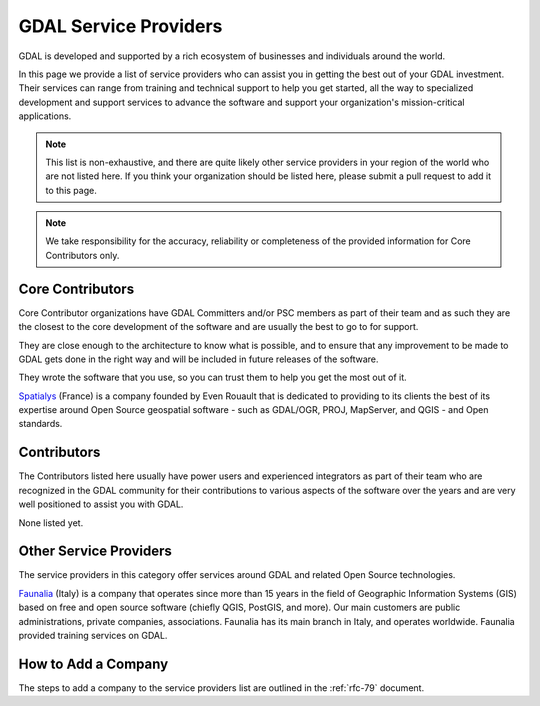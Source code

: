 .. _service_providers:

*****************************************************************************
GDAL Service Providers
*****************************************************************************

GDAL is developed and supported by a rich ecosystem of businesses and
individuals around the world.

In this page we provide a list of service providers who
can assist you in getting the best out of your GDAL investment.
Their services can range from training and technical support to help you
get started, all the way to specialized development and support services
to advance the software and support your organization's mission-critical
applications.


.. note::

    This list is non-exhaustive, and there are quite likely other service
    providers in your region of the world who are not listed here.
    If you think your organization should be listed here, please submit a
    pull request to add it to this page.

.. note::
    We take responsibility for the accuracy, reliability or completeness
    of the provided information for Core Contributors only.

.. only:: html

    .. note::
        Service Providers order is randomized on page load.

Core Contributors
-----------------

Core Contributor organizations have GDAL Committers and/or PSC members
as part of their team and as such they are the closest to the core development
of the software and are usually the best to go to for support.

They are close enough to the architecture to know what is possible, and to
ensure that any improvement to be made to GDAL gets done in the right
way and will be included in future releases of the software.

They wrote the software that you use, so you can trust them to help you get
the most out of it.

.. container:: service-provider

  |logo_spatialys|

  `Spatialys`_ (France) is a company founded by Even Rouault that is dedicated
  to providing to its clients the best of its expertise around Open Source
  geospatial software - such as GDAL/OGR, PROJ, MapServer, and QGIS - and Open standards.

.. raw:: html

   <script type="text/javascript">
    // Randomize logos
    $.fn.randomize = function(selector){
        var $elems = selector ? $(this).find(selector) : $(this).children(),
            $parents = $elems.parent();

        // found at: http://stackoverflow.com/a/2450976/746961
        function shuffle(array) {
            var currentIndex = array.length, temporaryValue, randomIndex;
            // While there remain elements to shuffle...
            while (0 !== currentIndex) {
                // Pick a remaining element...
                randomIndex = Math.floor(Math.random() * currentIndex);
                currentIndex -= 1;

                // And swap it with the current element.
                temporaryValue = array[currentIndex];
                array[currentIndex] = array[randomIndex];
                array[randomIndex] = temporaryValue;
            }
            return array;
        }

        $parents.each(function(){
            var elements = $(this).children(selector);
            shuffle(elements);
            $(this).append(elements);
        });

        return this;
    };
    $('#core-contributors').randomize('div.service-provider');
  </script>


Contributors
------------

The Contributors listed here usually have power users and experienced
integrators as part of their team who are recognized in the GDAL
community for their contributions to various aspects of the software over
the years and are very well positioned to assist you with GDAL.

.. container:: service-provider

  None listed yet.

Other Service Providers
-----------------------

The service providers in this category offer services around GDAL
and related Open Source technologies.

.. container:: service-provider

  |logo_faunalia|
    
  `Faunalia`_ (Italy) is a company that operates since more than 15 years in the field of Geographic Information Systems (GIS) based on free and open source software (chiefly QGIS, PostGIS, and more). Our main customers are public administrations, private companies, associations. Faunalia has its main branch in Italy, and operates worldwide. Faunalia provided training services on GDAL.

.. seealso::
    Search for GDAL service providers with the `OSGeo Service Providers <https://www.osgeo.org/service-providers/>`__

How to Add a Company
--------------------

The steps to add a company to the service providers list are outlined in the :ref:`rfc-79` document.

.. ###########
.. Core Contributors - use max(width=200px,height=200px) for logo
.. ###########

.. _`Spatialys`: http://www.spatialys.com/
.. |logo_spatialys| image:: ../../images/logo-spatialys.png
   :class: img-logos
   :height: 200 px
   :target: `Spatialys`_

.. _`Faunalia`: https://www.faunalia.eu/
.. |logo_faunalia| image:: ../../images/logo-faunalia.png
   :class: img-logos
   :width: 100 px
   :target: `Faunalia`_
   
.. ###########
.. Contributors - use max(width=150px,height=150px) for logo
.. ###########


.. ###########
.. Other service providers - use max(width=100px,height=100px) for logo
.. ###########
